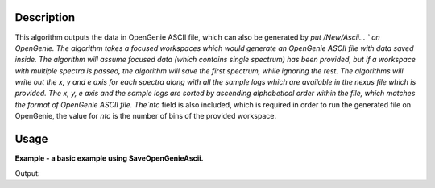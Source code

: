 .. algorithm::

.. summary::

.. alias::

.. properties::

Description
-----------

This algorithm outputs the data in OpenGenie ASCII file, which
can also be generated by `put /New/Ascii... ` on OpenGenie. The
algorithm takes a focused workspaces which would generate an
OpenGenie ASCII file with data saved inside. The algorithm will
assume focused data (which contains single spectrum) has been
provided, but if a workspace with multiple spectra is passed, the
algorithm will save the first spectrum, while ignoring the rest.
The algorithms will write out the x, y and e axis for each spectra
along with all the sample logs which are available in the nexus
file which is provided. The x, y, e axis and the sample logs are
sorted by ascending alphabetical order within the file, which
matches the format of OpenGenie ASCII file. The`ntc` field is
also included, which is required in order to run the generated
file on OpenGenie, the value for `ntc` is the number of bins of
the provided workspace.

Usage
-----
**Example - a basic example using SaveOpenGenieAscii.**

.. testcode:: ExSaveOpenGenie

    import os

    ws = CreateSampleWorkspace()
    ws = ExtractSingleSpectrum(ws, WorkspaceIndex=0)
    file_name = "myworkspace.ascii"
    path = os.path.join(os.path.expanduser("~"), file_name)

    SaveOpenGenieAscii(ws, path)

    path = os.path.join(os.path.expanduser("~"), "myworkspace.ascii")
    print(os.path.isfile(path))


Output:

.. testoutput:: ExSaveOpenGenie

    True

.. testcleanup:: ExSaveOpenGenie

    import os
    def removeFiles(files):
      for ws in files:
        try:
          path = os.path.join(os.path.expanduser("~"), ws)
          os.remove(path)
        except:
          pass

    removeFiles(["myworkspace.ascii"])

.. categories::

.. sourcelink::
